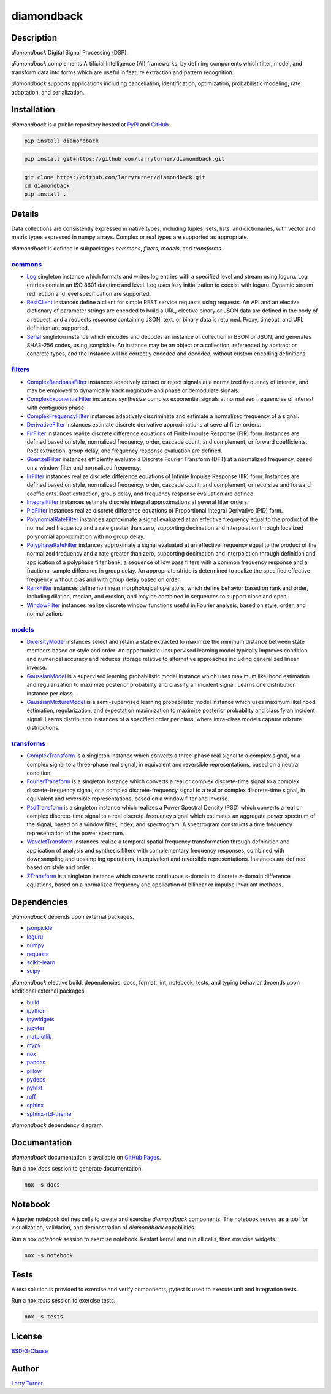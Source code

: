 diamondback
===========

.. image:: https://img.shields.io/pypi/pyversions/diamondback.svg?color=steelblue
    :target: https://www.python.org/
.. image:: https://img.shields.io/pypi/v/diamondback.svg?label=pypi&color=midnightblue
    :target: https://pypi.org/project/diamondback
.. image:: https://img.shields.io/badge/admin-nox-orangered
    :target: https://pypi.org/project/nox/
.. image:: https://img.shields.io/badge/doc-sphinx-royalblue
    :target: https://pypi.org/project/sphinx/
.. image:: https://img.shields.io/badge/format-ruff-black
    :target: https://pypi.org/project/ruff/
.. image:: https://img.shields.io/badge/lint-ruff-firebrick
    :target: https://pypi.org/project/ruff/
.. image:: https://img.shields.io/badge/test-pytest-forestgreen
    :target: https://pypi.org/project/pytest/
.. image:: https://img.shields.io/badge/type-mypy-royalblue
    :target: http://pypi.org/project/mypy/
.. image:: https://img.shields.io/github/license/larryturner/diamondback?color=darkslategray
    :target: https://github.com/larryturner/diamondback/blob/master/LICENSE

Description
~~~~~~~~~~~

*diamondback* Digital Signal Processing (DSP).

*diamondback* complements Artificial Intelligence (AI) frameworks, by defining
components which filter, model, and transform data into forms which are
useful in feature extraction and pattern recognition.

*diamondback* supports applications including cancellation, identification,
optimization, probabilistic modeling, rate adaptation, and serialization.

Installation
~~~~~~~~~~~~

*diamondback* is a public repository hosted at `PyPI <https://pypi.org/project/diamondback>`_ and `GitHub <https://github.com/larryturner/diamondback>`_.

.. code-block:: bash

    pip install diamondback

.. code-block:: bash

    pip install git+https://github.com/larryturner/diamondback.git

.. code-block:: bash

    git clone https://github.com/larryturner/diamondback.git
    cd diamondback
    pip install .

Details
~~~~~~~

Data collections are consistently expressed in native types, including tuples, sets,
lists, and dictionaries, with vector and matrix types expressed in numpy arrays.
Complex or real types are supported as appropriate.

*diamondback* is defined in subpackages *commons*, *filters*, *models*, and
*transforms*.

`commons <https://larryturner.github.io/diamondback/diamondback.commons>`_
^^^^^^^^^^^^^^^^^^^^^^^^^^^^^^^^^^^^^^^^^^^^^^^^^^^^^^^^^^^^^^^^^^^^^^^^^^

-   `Log <https://larryturner.github.io/diamondback/diamondback.commons#diamondback-commons-log-module>`_
    singleton instance which formats and writes log entries with a specified
    level and stream using loguru. Log entries contain an ISO 8601 datetime
    and level.  Log uses lazy initialization to coexist with loguru.  Dynamic
    stream redirection and level specification are supported.

-   `RestClient <https://larryturner.github.io/diamondback/diamondback.commons#diamondback-commons-rest-client-module>`_
    instances define a client for simple REST service requests using requests.
    An API and an elective dictionary of parameter strings are encoded to build
    a URL, elective binary or JSON data are defined in the body of a request,
    and a requests response containing JSON, text, or binary data is returned.
    Proxy, timeout, and URL definition are supported.

-   `Serial <https://larryturner.github.io/diamondback/diamondback.commons#diamondback-commons-serial-module>`_
    singleton instance which encodes and decodes an instance or collection in
    BSON or JSON, and generates SHA3-256 codes, using jsonpickle.  An instance
    may be an object or a collection, referenced by abstract or concrete types,
    and the instance will be correctly encoded and decoded, without custom
    encoding definitions.

`filters <https://larryturner.github.io/diamondback/diamondback.filters>`_
^^^^^^^^^^^^^^^^^^^^^^^^^^^^^^^^^^^^^^^^^^^^^^^^^^^^^^^^^^^^^^^^^^^^^^^^^^

-   `ComplexBandpassFilter <https://larryturner.github.io/diamondback/diamondback.filters#diamondback-filters-complex-bandpass-filter-module>`_
    instances adaptively extract or reject signals at a normalized
    frequency of interest, and may be employed to dynamically track
    magnitude and phase or demodulate signals.

-   `ComplexExponentialFilter <https://larryturner.github.io/diamondback/diamondback.filters#diamondback-filters-complex-exponential-filter-module>`_
    instances synthesize complex exponential signals at normalized
    frequencies of interest with contiguous phase.

-   `ComplexFrequencyFilter <https://larryturner.github.io/diamondback/diamondback.filters#diamondback-filters-complex-frequency-filter-module>`_
    instances adaptively discriminate and estimate a normalized frequency
    of a signal.

-   `DerivativeFilter <https://larryturner.github.io/diamondback/diamondback.filters#diamondback-filters-derivative-filter-module>`_
    instances estimate discrete derivative approximations at several
    filter orders.

-   `FirFilter <https://larryturner.github.io/diamondback/diamondback.filters#diamondback-filters-fir-filter-module>`_
    instances realize discrete difference equations of Finite Impulse
    Response (FIR) form. Instances are defined based on style,
    normalized frequency, order, cascade count, and complement, or
    forward coefficients. Root extraction, group delay, and frequency
    response evaluation are defined.

-   `GoertzelFilter <https://larryturner.github.io/diamondback/diamondback.filters#diamondback-filters-goertzel-filter-module>`_
    instances efficiently evaluate a Discrete Fourier Transform (DFT)
    at a normalized frequency, based on a window filter and normalized
    frequency.

-   `IirFilter <https://larryturner.github.io/diamondback/diamondback.filters#diamondback-filters-iir-filter-module>`_
    instances realize discrete difference equations of Infinite Impulse
    Response (IIR) form. Instances are defined based on style,
    normalized frequency, order, cascade count, and complement, or recursive
    and forward coefficients. Root extraction, group delay, and frequency
    response evaluation are defined.

-   `IntegralFilter <https://larryturner.github.io/diamondback/diamondback.filters#diamondback-filters-integral-filter-module>`_
    instances estimate discrete integral approximations at several filter
    orders.

-   `PidFilter <https://larryturner.github.io/diamondback/diamondback.filters#diamondback-filters-pid-filter-module>`_
    instances realize discrete difference equations of Proportional
    Integral Derivative (PID) form.

-   `PolynomialRateFilter <https://larryturner.github.io/diamondback/diamondback.filters#diamondback-filters-polynomial-rate-filter-module>`_
    instances approximate a signal evaluated at an effective frequency
    equal to the product of the normalized frequency and a rate greater
    than zero, supporting decimation and interpolation through localized
    polynomial approximation with no group delay.

-   `PolyphaseRateFilter <https://larryturner.github.io/diamondback/diamondback.filters#diamondback-filters-polyphase-rate-filter-module>`_
    instances approximate a signal evaluated at an effective frequency
    equal to the product of the normalized frequency and a rate greater
    than zero, supporting decimation and interpolation through
    definition and application of a polyphase filter bank, a sequence
    of low pass filters with a common frequency response and a fractional
    sample difference in group delay. An appropriate stride is determined
    to realize the specified effective frequency without bias and with
    group delay based on order.

-   `RankFilter <https://larryturner.github.io/diamondback/diamondback.filters#diamondback-filters-rank-filter-module>`_
    instances define nonlinear morphological operators, which define
    behavior based on rank and order, including dilation, median,
    and erosion, and may be combined in sequences to support close and
    open.

-   `WindowFilter <https://larryturner.github.io/diamondback/diamondback.filters#diamondback-filters-window-filter-module>`_
    instances realize discrete window functions useful in Fourier
    analysis, based on style, order, and normalization.

`models <https://larryturner.github.io/diamondback/diamondback.models>`_
^^^^^^^^^^^^^^^^^^^^^^^^^^^^^^^^^^^^^^^^^^^^^^^^^^^^^^^^^^^^^^^^^^^^^^^^

-   `DiversityModel <https://larryturner.github.io/diamondback/diamondback.models#diamondback-models-diversity-model-module>`_
    instances select and retain a state extracted to maximize the minimum
    distance between state members based on style and order. An
    opportunistic unsupervised learning model typically improves condition
    and numerical accuracy and reduces storage relative to alternative
    approaches including generalized linear inverse.

-   `GaussianModel <https://larryturner.github.io/diamondback/diamondback.models#diamondback-models-gaussian-model-module>`_
    is a supervised learning probabilistic model instance which uses
    maximum likelihood estimation and regularization to maximize posterior
    probability and classify an incident signal.  Learns one distribution
    instance per class.

-   `GaussianMixtureModel <https://larryturner.github.io/diamondback/diamondback.models#diamondback-models-gaussian-mixture-model-module>`_
    is a semi-supervised learning probabilistic model instance which uses
    maximum likelihood estimation, regularization, and expectation
    maximization to maximize posterior probability and classify an incident
    signal.  Learns distribution instances of a specified order per class,
    where intra-class models capture mixture distributions.

`transforms <https://larryturner.github.io/diamondback/diamondback.transforms>`_
^^^^^^^^^^^^^^^^^^^^^^^^^^^^^^^^^^^^^^^^^^^^^^^^^^^^^^^^^^^^^^^^^^^^^^^^^^^^^^^^

-   `ComplexTransform <https://larryturner.github.io/diamondback/diamondback.transforms#diamondback-transforms-complex-transform-module>`_
    is a singleton instance which converts a three-phase real signal to a
    complex signal, or a complex signal to a three-phase real signal, in
    equivalent and reversible representations, based on a neutral
    condition.

-   `FourierTransform <https://larryturner.github.io/diamondback/diamondback.transforms#diamondback-transforms-fourier-transform-module>`_
    is a singleton instance which converts a real or complex
    discrete-time signal to a complex discrete-frequency signal, or a
    complex discrete-frequency signal to a real or complex discrete-time
    signal, in equivalent and reversible representations, based on a
    window filter and inverse.

-   `PsdTransform <https://larryturner.github.io/diamondback/diamondback.transforms#diamondback-transforms-psd-transform-module>`_
    is a singleton instance which realizes a Power Spectral Density (PSD)
    which converts a real or complex discrete-time signal to a real
    discrete-frequency signal which estimates an aggregate power spectrum
    of the signal, based on a window filter, index, and spectrogram.
    A spectrogram constructs a time frequency representation of the power
    spectrum.

-   `WaveletTransform <https://larryturner.github.io/diamondback/diamondback.transforms#diamondback-transforms-wavelet-transform-module>`_
    instances realize a temporal spatial frequency transformation through
    defninition and application of analysis and synthesis filters with
    complementary frequency responses, combined with downsampling and
    upsampling operations, in equivalent and reversible representations.
    Instances are defined based on style and order.

-   `ZTransform <https://larryturner.github.io/diamondback/diamondback.transforms#diamondback-transforms-z-transform-module>`_
    is a singleton instance which converts continuous s-domain to
    discrete z-domain difference equations, based on a normalized
    frequency and application of bilinear or impulse invariant methods.

Dependencies
~~~~~~~~~~~~

*diamondback* depends upon external packages.

-   `jsonpickle <https://pypi.org/project/jsonpickle/>`_
-   `loguru <https://pypi.org/project/loguru/>`_
-   `numpy <https://pypi.org/project/numpy/>`_
-   `requests <https://pypi.org/project/requests/>`_
-   `scikit-learn <https://pypi.org/project/scikit-learn/>`_
-   `scipy <https://pypi.org/project/scipy/>`_

*diamondback* elective build, dependencies, docs, format, lint, notebook,
tests, and typing behavior depends upon additional external packages.

-   `build <https://pypi.org/project/build/>`_
-   `ipython <https://pypi.org/project/ipython/>`_
-   `ipywidgets <https://pypi.org/project/ipywidgets/>`_
-   `jupyter <https://pypi.org/project/jupyter/>`_
-   `matplotlib <https://pypi.org/project/matplotlib/>`_
-   `mypy <https://pypi.org/project/mypy/>`_
-   `nox <https://pypi.org/project/nox/>`_
-   `pandas <https://pypi.org/project/pandas/>`_
-   `pillow <https://pypi.org/project/pillow/>`_
-   `pydeps <https://pypi.org/project/pydeps/>`_
-   `pytest <https://pypi.org/project/pytest/>`_
-   `ruff <https://pypi.org/project/ruff/>`_
-   `sphinx <https://pypi.org/project/sphinx/>`_
-   `sphinx-rtd-theme <https://pypi.org/project/sphinx-rtd-theme/>`_

*diamondback* dependency diagram.

.. image:: https://larryturner.github.io/diamondback/dependencies-full.svg
    :target: https://larryturner.github.io/diamondback/dependencies-full.svg

Documentation
~~~~~~~~~~~~~

*diamondback* documentation is available on `GitHub Pages <https://larryturner.github.io/diamondback/>`_.

Run a nox *docs* session to generate documentation.

.. code-block:: bash

    nox -s docs

Notebook
~~~~~~~~

A jupyter notebook defines cells to create and exercise *diamondback* components.
The notebook serves as a tool for visualization, validation, and demonstration
of *diamondback* capabilities.

Run a nox *notebook* session to exercise notebook.  Restart kernel and run all cells,
then exercise widgets.

.. code-block:: bash

    nox -s notebook

Tests
~~~~~

A test solution is provided to exercise and verify components, pytest is
used to execute unit and integration tests.

Run a nox *tests* session to exercise tests.

.. code-block:: bash

    nox -s tests

License
~~~~~~~

`BSD-3-Clause <https://github.com/larryturner/diamondback/blob/master/LICENSE>`_

Author
~~~~~~

`Larry Turner <https://github.com/larryturner>`_
